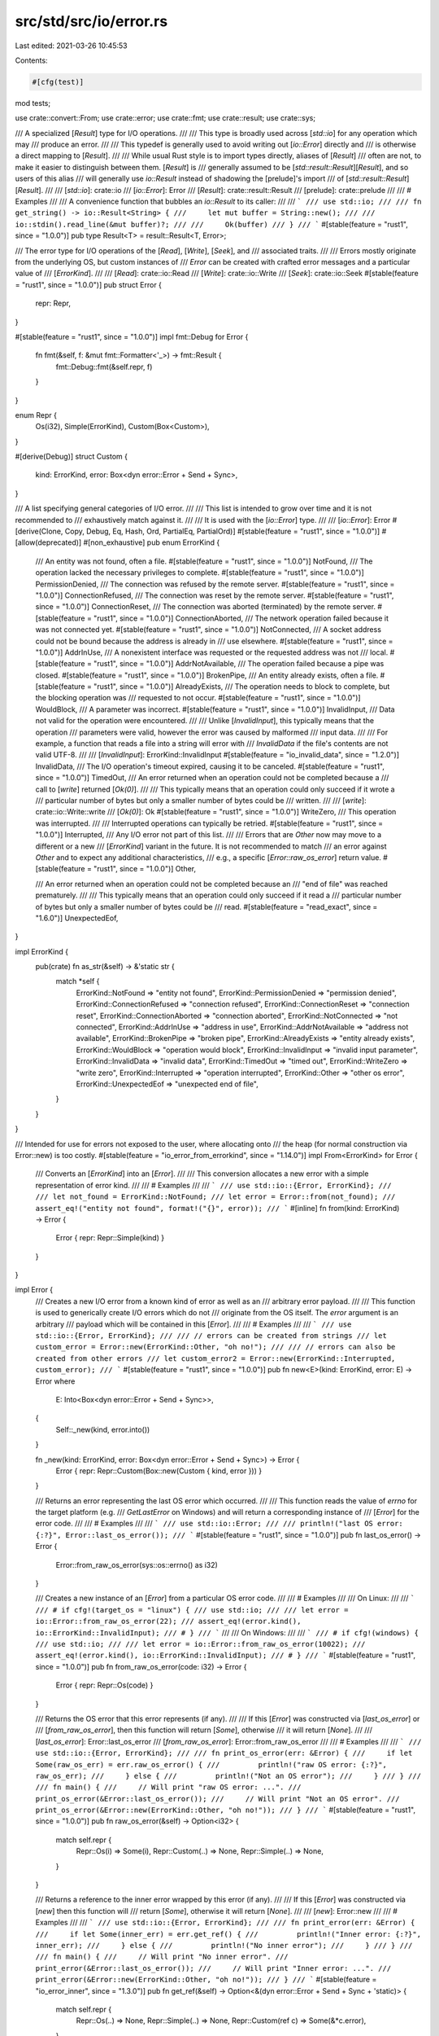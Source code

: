 src/std/src/io/error.rs
=======================

Last edited: 2021-03-26 10:45:53

Contents:

.. code-block:: rs

    #[cfg(test)]
mod tests;

use crate::convert::From;
use crate::error;
use crate::fmt;
use crate::result;
use crate::sys;

/// A specialized [`Result`] type for I/O operations.
///
/// This type is broadly used across [`std::io`] for any operation which may
/// produce an error.
///
/// This typedef is generally used to avoid writing out [`io::Error`] directly and
/// is otherwise a direct mapping to [`Result`].
///
/// While usual Rust style is to import types directly, aliases of [`Result`]
/// often are not, to make it easier to distinguish between them. [`Result`] is
/// generally assumed to be [`std::result::Result`][`Result`], and so users of this alias
/// will generally use `io::Result` instead of shadowing the [prelude]'s import
/// of [`std::result::Result`][`Result`].
///
/// [`std::io`]: crate::io
/// [`io::Error`]: Error
/// [`Result`]: crate::result::Result
/// [prelude]: crate::prelude
///
/// # Examples
///
/// A convenience function that bubbles an `io::Result` to its caller:
///
/// ```
/// use std::io;
///
/// fn get_string() -> io::Result<String> {
///     let mut buffer = String::new();
///
///     io::stdin().read_line(&mut buffer)?;
///
///     Ok(buffer)
/// }
/// ```
#[stable(feature = "rust1", since = "1.0.0")]
pub type Result<T> = result::Result<T, Error>;

/// The error type for I/O operations of the [`Read`], [`Write`], [`Seek`], and
/// associated traits.
///
/// Errors mostly originate from the underlying OS, but custom instances of
/// `Error` can be created with crafted error messages and a particular value of
/// [`ErrorKind`].
///
/// [`Read`]: crate::io::Read
/// [`Write`]: crate::io::Write
/// [`Seek`]: crate::io::Seek
#[stable(feature = "rust1", since = "1.0.0")]
pub struct Error {
    repr: Repr,
}

#[stable(feature = "rust1", since = "1.0.0")]
impl fmt::Debug for Error {
    fn fmt(&self, f: &mut fmt::Formatter<'_>) -> fmt::Result {
        fmt::Debug::fmt(&self.repr, f)
    }
}

enum Repr {
    Os(i32),
    Simple(ErrorKind),
    Custom(Box<Custom>),
}

#[derive(Debug)]
struct Custom {
    kind: ErrorKind,
    error: Box<dyn error::Error + Send + Sync>,
}

/// A list specifying general categories of I/O error.
///
/// This list is intended to grow over time and it is not recommended to
/// exhaustively match against it.
///
/// It is used with the [`io::Error`] type.
///
/// [`io::Error`]: Error
#[derive(Clone, Copy, Debug, Eq, Hash, Ord, PartialEq, PartialOrd)]
#[stable(feature = "rust1", since = "1.0.0")]
#[allow(deprecated)]
#[non_exhaustive]
pub enum ErrorKind {
    /// An entity was not found, often a file.
    #[stable(feature = "rust1", since = "1.0.0")]
    NotFound,
    /// The operation lacked the necessary privileges to complete.
    #[stable(feature = "rust1", since = "1.0.0")]
    PermissionDenied,
    /// The connection was refused by the remote server.
    #[stable(feature = "rust1", since = "1.0.0")]
    ConnectionRefused,
    /// The connection was reset by the remote server.
    #[stable(feature = "rust1", since = "1.0.0")]
    ConnectionReset,
    /// The connection was aborted (terminated) by the remote server.
    #[stable(feature = "rust1", since = "1.0.0")]
    ConnectionAborted,
    /// The network operation failed because it was not connected yet.
    #[stable(feature = "rust1", since = "1.0.0")]
    NotConnected,
    /// A socket address could not be bound because the address is already in
    /// use elsewhere.
    #[stable(feature = "rust1", since = "1.0.0")]
    AddrInUse,
    /// A nonexistent interface was requested or the requested address was not
    /// local.
    #[stable(feature = "rust1", since = "1.0.0")]
    AddrNotAvailable,
    /// The operation failed because a pipe was closed.
    #[stable(feature = "rust1", since = "1.0.0")]
    BrokenPipe,
    /// An entity already exists, often a file.
    #[stable(feature = "rust1", since = "1.0.0")]
    AlreadyExists,
    /// The operation needs to block to complete, but the blocking operation was
    /// requested to not occur.
    #[stable(feature = "rust1", since = "1.0.0")]
    WouldBlock,
    /// A parameter was incorrect.
    #[stable(feature = "rust1", since = "1.0.0")]
    InvalidInput,
    /// Data not valid for the operation were encountered.
    ///
    /// Unlike [`InvalidInput`], this typically means that the operation
    /// parameters were valid, however the error was caused by malformed
    /// input data.
    ///
    /// For example, a function that reads a file into a string will error with
    /// `InvalidData` if the file's contents are not valid UTF-8.
    ///
    /// [`InvalidInput`]: ErrorKind::InvalidInput
    #[stable(feature = "io_invalid_data", since = "1.2.0")]
    InvalidData,
    /// The I/O operation's timeout expired, causing it to be canceled.
    #[stable(feature = "rust1", since = "1.0.0")]
    TimedOut,
    /// An error returned when an operation could not be completed because a
    /// call to [`write`] returned [`Ok(0)`].
    ///
    /// This typically means that an operation could only succeed if it wrote a
    /// particular number of bytes but only a smaller number of bytes could be
    /// written.
    ///
    /// [`write`]: crate::io::Write::write
    /// [`Ok(0)`]: Ok
    #[stable(feature = "rust1", since = "1.0.0")]
    WriteZero,
    /// This operation was interrupted.
    ///
    /// Interrupted operations can typically be retried.
    #[stable(feature = "rust1", since = "1.0.0")]
    Interrupted,
    /// Any I/O error not part of this list.
    ///
    /// Errors that are `Other` now may move to a different or a new
    /// [`ErrorKind`] variant in the future. It is not recommended to match
    /// an error against `Other` and to expect any additional characteristics,
    /// e.g., a specific [`Error::raw_os_error`] return value.
    #[stable(feature = "rust1", since = "1.0.0")]
    Other,

    /// An error returned when an operation could not be completed because an
    /// "end of file" was reached prematurely.
    ///
    /// This typically means that an operation could only succeed if it read a
    /// particular number of bytes but only a smaller number of bytes could be
    /// read.
    #[stable(feature = "read_exact", since = "1.6.0")]
    UnexpectedEof,
}

impl ErrorKind {
    pub(crate) fn as_str(&self) -> &'static str {
        match *self {
            ErrorKind::NotFound => "entity not found",
            ErrorKind::PermissionDenied => "permission denied",
            ErrorKind::ConnectionRefused => "connection refused",
            ErrorKind::ConnectionReset => "connection reset",
            ErrorKind::ConnectionAborted => "connection aborted",
            ErrorKind::NotConnected => "not connected",
            ErrorKind::AddrInUse => "address in use",
            ErrorKind::AddrNotAvailable => "address not available",
            ErrorKind::BrokenPipe => "broken pipe",
            ErrorKind::AlreadyExists => "entity already exists",
            ErrorKind::WouldBlock => "operation would block",
            ErrorKind::InvalidInput => "invalid input parameter",
            ErrorKind::InvalidData => "invalid data",
            ErrorKind::TimedOut => "timed out",
            ErrorKind::WriteZero => "write zero",
            ErrorKind::Interrupted => "operation interrupted",
            ErrorKind::Other => "other os error",
            ErrorKind::UnexpectedEof => "unexpected end of file",
        }
    }
}

/// Intended for use for errors not exposed to the user, where allocating onto
/// the heap (for normal construction via Error::new) is too costly.
#[stable(feature = "io_error_from_errorkind", since = "1.14.0")]
impl From<ErrorKind> for Error {
    /// Converts an [`ErrorKind`] into an [`Error`].
    ///
    /// This conversion allocates a new error with a simple representation of error kind.
    ///
    /// # Examples
    ///
    /// ```
    /// use std::io::{Error, ErrorKind};
    ///
    /// let not_found = ErrorKind::NotFound;
    /// let error = Error::from(not_found);
    /// assert_eq!("entity not found", format!("{}", error));
    /// ```
    #[inline]
    fn from(kind: ErrorKind) -> Error {
        Error { repr: Repr::Simple(kind) }
    }
}

impl Error {
    /// Creates a new I/O error from a known kind of error as well as an
    /// arbitrary error payload.
    ///
    /// This function is used to generically create I/O errors which do not
    /// originate from the OS itself. The `error` argument is an arbitrary
    /// payload which will be contained in this [`Error`].
    ///
    /// # Examples
    ///
    /// ```
    /// use std::io::{Error, ErrorKind};
    ///
    /// // errors can be created from strings
    /// let custom_error = Error::new(ErrorKind::Other, "oh no!");
    ///
    /// // errors can also be created from other errors
    /// let custom_error2 = Error::new(ErrorKind::Interrupted, custom_error);
    /// ```
    #[stable(feature = "rust1", since = "1.0.0")]
    pub fn new<E>(kind: ErrorKind, error: E) -> Error
    where
        E: Into<Box<dyn error::Error + Send + Sync>>,
    {
        Self::_new(kind, error.into())
    }

    fn _new(kind: ErrorKind, error: Box<dyn error::Error + Send + Sync>) -> Error {
        Error { repr: Repr::Custom(Box::new(Custom { kind, error })) }
    }

    /// Returns an error representing the last OS error which occurred.
    ///
    /// This function reads the value of `errno` for the target platform (e.g.
    /// `GetLastError` on Windows) and will return a corresponding instance of
    /// [`Error`] for the error code.
    ///
    /// # Examples
    ///
    /// ```
    /// use std::io::Error;
    ///
    /// println!("last OS error: {:?}", Error::last_os_error());
    /// ```
    #[stable(feature = "rust1", since = "1.0.0")]
    pub fn last_os_error() -> Error {
        Error::from_raw_os_error(sys::os::errno() as i32)
    }

    /// Creates a new instance of an [`Error`] from a particular OS error code.
    ///
    /// # Examples
    ///
    /// On Linux:
    ///
    /// ```
    /// # if cfg!(target_os = "linux") {
    /// use std::io;
    ///
    /// let error = io::Error::from_raw_os_error(22);
    /// assert_eq!(error.kind(), io::ErrorKind::InvalidInput);
    /// # }
    /// ```
    ///
    /// On Windows:
    ///
    /// ```
    /// # if cfg!(windows) {
    /// use std::io;
    ///
    /// let error = io::Error::from_raw_os_error(10022);
    /// assert_eq!(error.kind(), io::ErrorKind::InvalidInput);
    /// # }
    /// ```
    #[stable(feature = "rust1", since = "1.0.0")]
    pub fn from_raw_os_error(code: i32) -> Error {
        Error { repr: Repr::Os(code) }
    }

    /// Returns the OS error that this error represents (if any).
    ///
    /// If this [`Error`] was constructed via [`last_os_error`] or
    /// [`from_raw_os_error`], then this function will return [`Some`], otherwise
    /// it will return [`None`].
    ///
    /// [`last_os_error`]: Error::last_os_error
    /// [`from_raw_os_error`]: Error::from_raw_os_error
    ///
    /// # Examples
    ///
    /// ```
    /// use std::io::{Error, ErrorKind};
    ///
    /// fn print_os_error(err: &Error) {
    ///     if let Some(raw_os_err) = err.raw_os_error() {
    ///         println!("raw OS error: {:?}", raw_os_err);
    ///     } else {
    ///         println!("Not an OS error");
    ///     }
    /// }
    ///
    /// fn main() {
    ///     // Will print "raw OS error: ...".
    ///     print_os_error(&Error::last_os_error());
    ///     // Will print "Not an OS error".
    ///     print_os_error(&Error::new(ErrorKind::Other, "oh no!"));
    /// }
    /// ```
    #[stable(feature = "rust1", since = "1.0.0")]
    pub fn raw_os_error(&self) -> Option<i32> {
        match self.repr {
            Repr::Os(i) => Some(i),
            Repr::Custom(..) => None,
            Repr::Simple(..) => None,
        }
    }

    /// Returns a reference to the inner error wrapped by this error (if any).
    ///
    /// If this [`Error`] was constructed via [`new`] then this function will
    /// return [`Some`], otherwise it will return [`None`].
    ///
    /// [`new`]: Error::new
    ///
    /// # Examples
    ///
    /// ```
    /// use std::io::{Error, ErrorKind};
    ///
    /// fn print_error(err: &Error) {
    ///     if let Some(inner_err) = err.get_ref() {
    ///         println!("Inner error: {:?}", inner_err);
    ///     } else {
    ///         println!("No inner error");
    ///     }
    /// }
    ///
    /// fn main() {
    ///     // Will print "No inner error".
    ///     print_error(&Error::last_os_error());
    ///     // Will print "Inner error: ...".
    ///     print_error(&Error::new(ErrorKind::Other, "oh no!"));
    /// }
    /// ```
    #[stable(feature = "io_error_inner", since = "1.3.0")]
    pub fn get_ref(&self) -> Option<&(dyn error::Error + Send + Sync + 'static)> {
        match self.repr {
            Repr::Os(..) => None,
            Repr::Simple(..) => None,
            Repr::Custom(ref c) => Some(&*c.error),
        }
    }

    /// Returns a mutable reference to the inner error wrapped by this error
    /// (if any).
    ///
    /// If this [`Error`] was constructed via [`new`] then this function will
    /// return [`Some`], otherwise it will return [`None`].
    ///
    /// [`new`]: Error::new
    ///
    /// # Examples
    ///
    /// ```
    /// use std::io::{Error, ErrorKind};
    /// use std::{error, fmt};
    /// use std::fmt::Display;
    ///
    /// #[derive(Debug)]
    /// struct MyError {
    ///     v: String,
    /// }
    ///
    /// impl MyError {
    ///     fn new() -> MyError {
    ///         MyError {
    ///             v: "oh no!".to_string()
    ///         }
    ///     }
    ///
    ///     fn change_message(&mut self, new_message: &str) {
    ///         self.v = new_message.to_string();
    ///     }
    /// }
    ///
    /// impl error::Error for MyError {}
    ///
    /// impl Display for MyError {
    ///     fn fmt(&self, f: &mut fmt::Formatter<'_>) -> fmt::Result {
    ///         write!(f, "MyError: {}", &self.v)
    ///     }
    /// }
    ///
    /// fn change_error(mut err: Error) -> Error {
    ///     if let Some(inner_err) = err.get_mut() {
    ///         inner_err.downcast_mut::<MyError>().unwrap().change_message("I've been changed!");
    ///     }
    ///     err
    /// }
    ///
    /// fn print_error(err: &Error) {
    ///     if let Some(inner_err) = err.get_ref() {
    ///         println!("Inner error: {}", inner_err);
    ///     } else {
    ///         println!("No inner error");
    ///     }
    /// }
    ///
    /// fn main() {
    ///     // Will print "No inner error".
    ///     print_error(&change_error(Error::last_os_error()));
    ///     // Will print "Inner error: ...".
    ///     print_error(&change_error(Error::new(ErrorKind::Other, MyError::new())));
    /// }
    /// ```
    #[stable(feature = "io_error_inner", since = "1.3.0")]
    pub fn get_mut(&mut self) -> Option<&mut (dyn error::Error + Send + Sync + 'static)> {
        match self.repr {
            Repr::Os(..) => None,
            Repr::Simple(..) => None,
            Repr::Custom(ref mut c) => Some(&mut *c.error),
        }
    }

    /// Consumes the `Error`, returning its inner error (if any).
    ///
    /// If this [`Error`] was constructed via [`new`] then this function will
    /// return [`Some`], otherwise it will return [`None`].
    ///
    /// [`new`]: Error::new
    ///
    /// # Examples
    ///
    /// ```
    /// use std::io::{Error, ErrorKind};
    ///
    /// fn print_error(err: Error) {
    ///     if let Some(inner_err) = err.into_inner() {
    ///         println!("Inner error: {}", inner_err);
    ///     } else {
    ///         println!("No inner error");
    ///     }
    /// }
    ///
    /// fn main() {
    ///     // Will print "No inner error".
    ///     print_error(Error::last_os_error());
    ///     // Will print "Inner error: ...".
    ///     print_error(Error::new(ErrorKind::Other, "oh no!"));
    /// }
    /// ```
    #[stable(feature = "io_error_inner", since = "1.3.0")]
    pub fn into_inner(self) -> Option<Box<dyn error::Error + Send + Sync>> {
        match self.repr {
            Repr::Os(..) => None,
            Repr::Simple(..) => None,
            Repr::Custom(c) => Some(c.error),
        }
    }

    /// Returns the corresponding [`ErrorKind`] for this error.
    ///
    /// # Examples
    ///
    /// ```
    /// use std::io::{Error, ErrorKind};
    ///
    /// fn print_error(err: Error) {
    ///     println!("{:?}", err.kind());
    /// }
    ///
    /// fn main() {
    ///     // Will print "Other".
    ///     print_error(Error::last_os_error());
    ///     // Will print "AddrInUse".
    ///     print_error(Error::new(ErrorKind::AddrInUse, "oh no!"));
    /// }
    /// ```
    #[stable(feature = "rust1", since = "1.0.0")]
    pub fn kind(&self) -> ErrorKind {
        match self.repr {
            Repr::Os(code) => sys::decode_error_kind(code),
            Repr::Custom(ref c) => c.kind,
            Repr::Simple(kind) => kind,
        }
    }
}

impl fmt::Debug for Repr {
    fn fmt(&self, fmt: &mut fmt::Formatter<'_>) -> fmt::Result {
        match *self {
            Repr::Os(code) => fmt
                .debug_struct("Os")
                .field("code", &code)
                .field("kind", &sys::decode_error_kind(code))
                .field("message", &sys::os::error_string(code))
                .finish(),
            Repr::Custom(ref c) => fmt::Debug::fmt(&c, fmt),
            Repr::Simple(kind) => fmt.debug_tuple("Kind").field(&kind).finish(),
        }
    }
}

#[stable(feature = "rust1", since = "1.0.0")]
impl fmt::Display for Error {
    fn fmt(&self, fmt: &mut fmt::Formatter<'_>) -> fmt::Result {
        match self.repr {
            Repr::Os(code) => {
                let detail = sys::os::error_string(code);
                write!(fmt, "{} (os error {})", detail, code)
            }
            Repr::Custom(ref c) => c.error.fmt(fmt),
            Repr::Simple(kind) => write!(fmt, "{}", kind.as_str()),
        }
    }
}

#[stable(feature = "rust1", since = "1.0.0")]
impl error::Error for Error {
    #[allow(deprecated, deprecated_in_future)]
    fn description(&self) -> &str {
        match self.repr {
            Repr::Os(..) | Repr::Simple(..) => self.kind().as_str(),
            Repr::Custom(ref c) => c.error.description(),
        }
    }

    #[allow(deprecated)]
    fn cause(&self) -> Option<&dyn error::Error> {
        match self.repr {
            Repr::Os(..) => None,
            Repr::Simple(..) => None,
            Repr::Custom(ref c) => c.error.cause(),
        }
    }

    fn source(&self) -> Option<&(dyn error::Error + 'static)> {
        match self.repr {
            Repr::Os(..) => None,
            Repr::Simple(..) => None,
            Repr::Custom(ref c) => c.error.source(),
        }
    }
}

fn _assert_error_is_sync_send() {
    fn _is_sync_send<T: Sync + Send>() {}
    _is_sync_send::<Error>();
}


